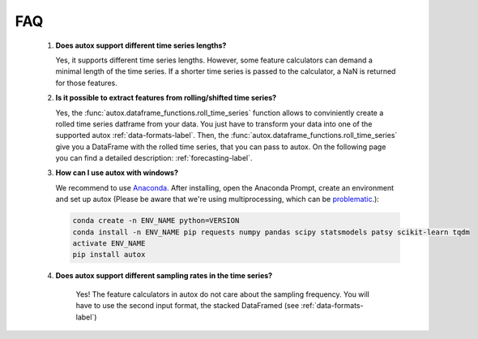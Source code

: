 FAQ
===


    1. **Does autox support different time series lengths?**

       Yes, it supports different time series lengths. However, some feature calculators can demand a minimal length
       of the time series. If a shorter time series is passed to the calculator, a NaN is returned for those
       features.



    2. **Is it possible to extract features from rolling/shifted time series?**

       Yes, the :func:`autox.dataframe_functions.roll_time_series` function allows to conviniently create a rolled
       time series datframe from your data. You just have to transform your data into one of the supported autox
       :ref:`data-formats-label`.
       Then, the :func:`autox.dataframe_functions.roll_time_series` give you a DataFrame with the rolled time series,
       that you can pass to autox.
       On the following page you can find a detailed description: :ref:`forecasting-label`.


    3. **How can I use autox with windows?**

       We recommend to use `Anaconda <https://www.continuum.io/downloads#windows>`_. After installing, open the
       Anaconda Prompt, create an environment and set up autox
       (Please be aware that we're using multiprocessing, which can be `problematic <http://stackoverflow.com/questions/18204782/runtimeerror-on-windows-trying-python-multiprocessing>`_.):

       .. code:: Bash

           conda create -n ENV_NAME python=VERSION
           conda install -n ENV_NAME pip requests numpy pandas scipy statsmodels patsy scikit-learn tqdm
           activate ENV_NAME
           pip install autox


    4. **Does autox support different sampling rates in the time series?**

        Yes! The feature calculators in autox do not care about the sampling frequency.
        You will have to use the second input format, the stacked DataFramed (see :ref:`data-formats-label`)